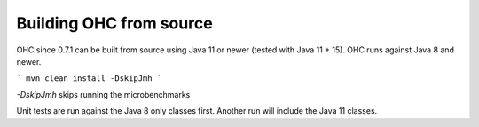 Building OHC from source
========================

OHC since 0.7.1 can be built from source using Java 11 or newer (tested with Java 11 + 15).
OHC runs against Java 8 and newer.

```
mvn clean install -DskipJmh
```

`-DskipJmh` skips running the microbenchmarks

Unit tests are run against the Java 8 only classes first. Another run will include the Java 11 classes.
